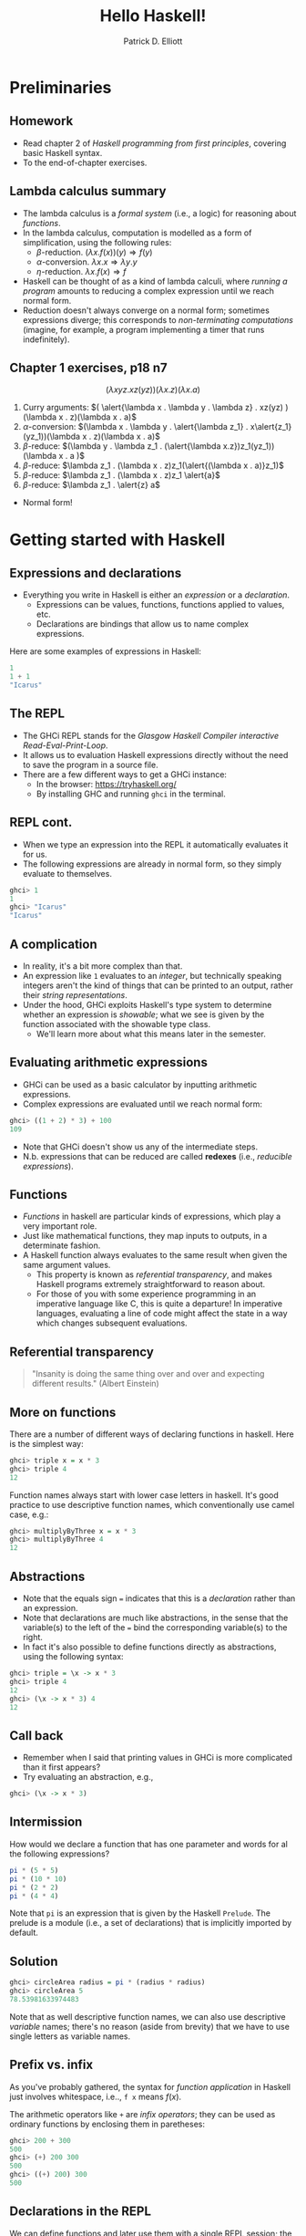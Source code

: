#+title: Hello Haskell! 
#+author: Patrick D. Elliott
#+LATEX_HEADER_EXTRA: \input{slides-boilerplate}
#+EXPORT_FILE_NAME: ../docs/hello-haskell.html
#+BEAMER_THEME: metropolis
#+BEAMER_COLOR_THEME: owl [snowy]
#+BEAMER_HEADER: \input{beamerplate.tex}
#+HTML_HEAD: <link rel="stylesheet" type="text/css" href="https://gongzhitaao.org/orgcss/org.css"/>
#+BEAMER_FONT_THEME: professionalfonts
#+LATEX_COMPILER: xelatex
#+OPTIONS: toc:nil H:2

* Preliminaries

** Homework

- Read chapter 2 of /Haskell programming from first principles/, covering basic Haskell syntax.
- To the end-of-chapter exercises.

** Lambda calculus summary

- The lambda calculus is a /formal system/ (i.e., a logic) for reasoning about /functions/.
- In the lambda calculus, computation is modelled as a form of simplification, using the following rules:
  * \(\beta \)-reduction.
    \((\lambda x . f(x))(y) \Rightarrow f(y)\)
  * \(\alpha \)-conversion.
    \(\lambda x . x \Rightarrow \lambda y . y\)
  * \(\eta\)-reduction.
    \(\lambda x . f(x) \Rightarrow f\)
- Haskell can be thought of as a kind of lambda calculi, where /running a program/ amounts to reducing a complex expression until we reach normal form.
- Reduction doesn't always converge on a normal form; sometimes expressions diverge; this corresponds to /non-terminating computations/ (imagine, for example, a program implementing a timer that runs indefinitely).

** Chapter 1 exercises, p18 n7 

\[(\lambda x y z . x z(yz))(\lambda x . z)(\lambda x . a)\]

1. Curry arguments: \(( \alert{\lambda x . \lambda y . \lambda z} . xz(yz) )(\lambda x . z)(\lambda x . a)\)
2. \(\alpha \)-conversion: \((\lambda x . \lambda y . \alert{\lambda z_1} . x\alert{z_1}(yz_1))(\lambda x . z)(\lambda x . a)\)
3. \(\beta \)-reduce: \((\lambda y . \lambda z_1 . (\alert{\lambda x.z})z_1(yz_1))(\lambda x . a )\)
4. \(\beta \)-reduce: \(\lambda z_1 . (\lambda x . z)z_1(\alert{(\lambda x . a)}z_1)\)
5. \(\beta \)-reduce:  \(\lambda z_1 . (\lambda x . z)z_1 \alert{a}\)
5. \(\beta \)-reduce:  \(\lambda z_1 . \alert{z} a\)
   
- Normal form!
  
* Getting started with Haskell
  
** Expressions and declarations

- Everything you write in Haskell is either an /expression/ or a /declaration/.
  * Expressions can be values, functions, functions applied to values, etc.
  * Declarations are bindings that allow us to name complex expressions.
    
Here are some examples of expressions in Haskell:

#+begin_src haskell
  1
  1 + 1
  "Icarus"
#+end_src

** The REPL

- The GHCi REPL stands for the /Glasgow Haskell Compiler interactive Read-Eval-Print-Loop/.
- It allows us to evaluation Haskell expressions directly without the need to save the program in a source file.
- There are a few different ways to get a GHCi instance:
  * In the browser: [[https://tryhaskell.org/]]
  * By installing GHC and running ~ghci~ in the terminal.

** REPL cont.

- When we type an expression into the REPL it automatically evaluates it for us. 
- The following expressions are already in normal form, so they simply evaluate to themselves.
  
#+begin_src haskell
  ghci> 1
  1
  ghci> "Icarus"
  "Icarus"
#+end_src

** A complication

- In reality, it's a bit more complex than that.
- An expression like ~1~ evaluates to an /integer/, but technically speaking integers aren't the kind of things that can be printed to an output, rather their /string representations/.
- Under the hood, GHCi exploits Haskell's type system to determine whether an expression is /showable/; what we see is given by the function associated with the showable type class.
  * We'll learn more about what this means later in the semester.

** Evaluating arithmetic expressions

- GHCi can be used as a basic calculator by inputting arithmetic expressions.
- Complex expressions are evaluated until we reach normal form:
  
#+begin_src haskell
  ghci> ((1 + 2) * 3) + 100
  109
#+end_src

- Note that GHCi doesn't show us any of the intermediate steps.
- N.b. expressions that can be reduced are called *redexes* (i.e., /reducible expressions/).

** Functions  

- /Functions/ in haskell are particular kinds of expressions, which play a very important role.
- Just like mathematical functions, they map inputs to outputs, in a determinate fashion.
- A Haskell function always evaluates to the same result when given the same argument values.
  * This property is known as /referential transparency/, and makes Haskell programs extremely straightforward to reason about.
  * For those of you with some experience programming in an imperative language like C, this is quite a departure! In imperative languages, evaluating a line of code might affect the state in a way which changes subsequent evaluations.

** Referential transparency    

#+ATTR_LATEX: :width 0.4\textwidth
[[./img/einstein.jpg]]

#+begin_quote
"Insanity is doing the same thing over and over and expecting different results." (Albert Einstein)
#+end_quote

** More on functions

There are a number of different ways of declaring functions in haskell. Here is the simplest way:

#+begin_src haskell
  ghci> triple x = x * 3
  ghci> triple 4
  12
#+end_src

Function names always start with lower case letters in haskell. It's good practice to use descriptive function names, which conventionally use camel case, e.g.:

#+begin_src haskell
    ghci> multiplyByThree x = x * 3
    ghci> multiplyByThree 4
    12
#+end_src

** Abstractions

- Note that the equals sign ~=~ indicates that this is a /declaration/ rather than an expression.
- Note that declarations are much like abstractions, in the sense that the variable(s) to the left of the ~=~ bind the corresponding variable(s) to the right.
- In fact it's also possible to define functions directly as abstractions, using the following syntax:

#+begin_src haskell
  ghci> triple = \x -> x * 3
  ghci> triple 4
  12
  ghci> (\x -> x * 3) 4
  12 
#+end_src

** Call back

- Remember when I said that printing values in GHCi is more complicated than it first appears?
- Try evaluating an abstraction, e.g.,

#+begin_src haskell
  ghci> (\x -> x * 3)
#+end_src

** Intermission 

How would we declare a function that has one parameter and words for al the following expressions?

#+begin_src haskell
pi * (5 * 5)
pi * (10 * 10)
pi * (2 * 2)
pi * (4 * 4)
#+end_src

Note that ~pi~ is an expression that is given by the Haskell ~Prelude~. The prelude is a module (i.e., a set of declarations) that is implicitly imported by default.

** Solution

#+begin_src haskell
    ghci> circleArea radius = pi * (radius * radius)
    ghci> circleArea 5
    78.53981633974483
#+end_src

Note that as well descriptive function names, we can also use descriptive /variable/ names; there's no reason (aside from brevity) that we have to use single letters as variable names.

** Prefix vs. infix

As you've probably gathered, the syntax for /function application/ in Haskell just involves whitespace, i.e.., ~f x~ means \(f(x)\).

The arithmetic operators like ~+~ are /infix operators/; they can be used as ordinary functions by enclosing them in paretheses:

#+begin_src haskell
  ghci> 200 + 300
  500
  ghci> (+) 200 300
  500
  ghci> ((+) 200) 300
  500
#+end_src

** Declarations in the REPL

We can define functions and later use them with a single REPL session; the REPL has a limited form of state.

#+begin_src haskell
  ghci> y = 10
  ghci> x = 10 * 5 + y
  ghci> myResult = x * 5
  ghci> myResult
  300
#+end_src

You can quit the REPL by typing ~:q~; declarations won't persist between REPL sessions, so typing ~myResult~ in a new session will give you the following error:

#+begin_src 
  ghci> myResult
  error: Variable not in scope: myResult
#+end_src

** Declarations in source files

In order to get your declarations to persist, you need to write them into source files (called /modules/). Try saving the following as ~learn.hs~.

#+begin_src haskell
  module Learn where

  y = 10
  x = 10 * 5 + y
  myResult = x * 5
#+end_src

You can now /load/ the module in GHCi.

#+begin_src haskell
ghci> :l learn.hs
Ok, one module loaded.
ghci> myResult
300
#+end_src

** Tips for writing source files

A module must always start with a module declaration ~module MyModule where~; the module name should always start with a capital letter, unlike a function declaration.

White space and line-breaks are /significant/; the following won't compile; the second line should be indented:

#+begin_src haskell
x = 10 *
5 + y
#+end_src

Comments are lines starting with a double dash.

#+begin_src haskell
-- a random declaration serving no apparent purpose:
x = 10 * 5 + y
#+end_src

** More tips

Using a text editor with support for Haskell syntax highlighting will be a big help. Some options:

- VS Code.
  * Probably the most popular text editor right now, with excellent haskell support built in.
- Emacs (with ~haskell-mode~).
  * This is what I use. If you're not already familiar with emacs, I definitely wouldn't recommend it. 
- Notepad++
  * I don't really know anything about this, but apparently it's a good option if you're running Windows.

You can also just use the online Haskell playground, which has syntax highlighting baked in.    

** Basic arithmetic

Basic arithmetic can help us get a feel for how haskell expressions are evaluated, e.g., ~1 + 2 * 9 - 10~.

#+begin_export latex
\begin{forest}
  [{\texttt{9}}
  [{\texttt{19}}
    [{\texttt{1}}]
    [{\texttt{+}}]
    [{\texttt{18}}
      [{\texttt{2}}]
      [{\texttt{*}}]
      [{\texttt{9}}]
    ]
  ]
    [{\texttt{-}}]
    [{\texttt{10}}]
  ]
\end{forest}
#+end_export

** Associativity and precedence

Arithmetic infix operators in haskell:

- ~+~ : addition
- ~-~: subtraction
- ~*~: multiplication
- ~/~: fractional division
  
You can get information about operator /associativity/ and /precedence/ using the ~:info~ command in GHCi.

#+begin_src haskell
  ghci> :i (+)
  infixl 6 +
#+end_src

N.b. this will also give you information about the /type/ of the expression. This won't be relevant yet, but will be important soon.

** The ~$~ operator

This ~$~ is an important infix operator that is often used to write terse haskell code without parentheses. Here is its definition:

#+begin_src haskell
  f $ a = f a
#+end_src

This is an ~infixr~ operator with the lowest possible precedence:

#+begin_src haskell
  (2^) $ 2 + 2
  (2^) (2 + 2)
#+end_src

** ~let~ and ~where~

- ~let~ is used to introduce an expression.
- ~where~ is a /declaration/ that is bound in its containing syntactic construct.
  
#+begin_src haskell
  printInc n = print plusTwo
    where plusTwo = n + 2
#+end_src

#+begin_src haskell
  printInc n = let plusTwo = n + 2
		 in print plusTwo
#+end_src

** Intermission

#+begin_src haskell
  z = 7
  x = y ^ 2
  waxOn = x * 5
  y = z + 8
#+end_src

Write out what will happen when you run the following:

- ~10 + waxOn~
- ~(+ 10) waxOn~
- ~(-) 15 waxOn~
- ~(-) waxOn 15~ 

** 
   :PROPERTIES:
   :BEAMER_opt: label=findings,standout
   :END:
 
   \(\mathscr{Fin}\)
   
** References

#+print_bibliography:

# Local Variables:
# org-latex-src-block-backend: engraved
# End:
